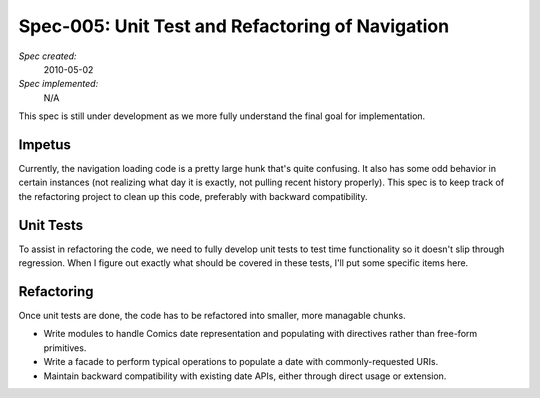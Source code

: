 .. _spec-navigation-overhaul:

Spec-005: Unit Test and Refactoring of Navigation
=================================================================

*Spec created:*
    2010-05-02
*Spec implemented:*
    N/A


This spec is still under development as we more fully understand the final goal
for implementation.

Impetus
-------

Currently, the navigation loading code is a pretty large hunk that's quite
confusing.  It also has some odd behavior in certain instances (not realizing
what day it is exactly, not pulling recent history properly).   This spec is to
keep track of the refactoring project to clean up this code, preferably with
backward compatibility.

Unit Tests
----------

To assist in refactoring the code, we need to fully develop unit tests to test
time functionality so it doesn't slip through regression.  When I figure out
exactly what should be covered in these tests, I'll put some specific items
here.

Refactoring
-----------

Once unit tests are done, the code has to be refactored into smaller, more
managable chunks.

- Write modules to handle Comics date representation and populating with
  directives rather than free-form primitives.

- Write a facade to perform typical operations to populate a date with
  commonly-requested URIs.

- Maintain backward compatibility with existing date APIs, either through
  direct usage or extension.
